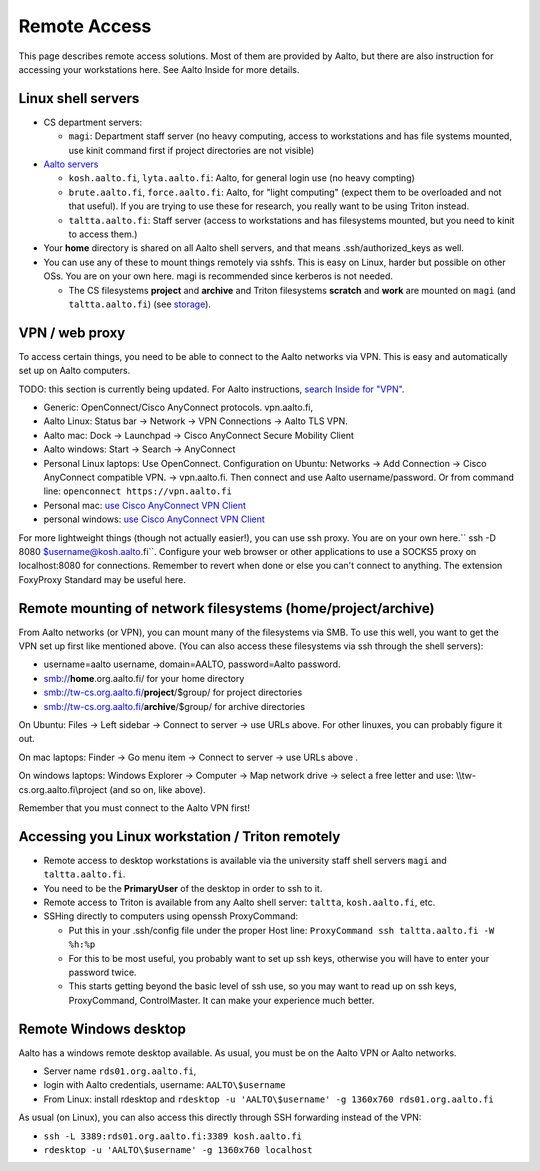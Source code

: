=============
Remote Access
=============

This page describes remote access solutions. Most of them are provided
by Aalto, but there are also instruction for accessing your workstations
here. See Aalto Inside for more details.

Linux shell servers
~~~~~~~~~~~~~~~~~~~

-  CS department servers:

   -  ``magi``: Department staff server (no heavy computing,
      access to workstations and has file systems mounted, use kinit
      command first if project directories are not visible)

-  `Aalto servers <https://inside.aalto.fi/display/ITServices/Linux+shell+servers>`__

   -  ``kosh.aalto.fi``, ``lyta.aalto.fi``: Aalto, for general login use
      (no heavy compting)
   -  ``brute.aalto.fi``, ``force.aalto.fi``: Aalto, for "light computing"
      (expect them to be overloaded and not that useful). If you are
      trying to use these for research, you really want to be using
      Triton instead.
   -  ``taltta.aalto.fi``: Staff server (access to workstations and has
      filesystems mounted, but you need to kinit to access them.)

-  Your **home** directory is shared on all Aalto shell servers, and
   that means .ssh/authorized\_keys as well.
-  You can use any of these to mount things remotely via sshfs. This is
   easy on Linux, harder but possible on other OSs. You are on your own
   here. magi is recommended since kerberos is not needed.

   -  The CS filesystems **project** and **archive** and Triton
      filesystems **scratch** and **work** are mounted on
      ``magi`` (and ``taltta.aalto.fi``) (see
      `storage <../data/aaltostorage>`__).

VPN / web proxy
~~~~~~~~~~~~~~~

To access certain things, you need to be able to connect to the Aalto
networks via VPN. This is easy and automatically set up on Aalto
computers.

TODO: this section is currently being updated. For Aalto instructions,
`search Inside for "VPN"
<https://inside.aalto.fi/display/ITServices/VPN>`__.

-  Generic: OpenConnect/Cisco AnyConnect protocols. vpn.aalto.fi,
-  Aalto Linux: Status bar -> Network -> VPN Connections -> Aalto TLS
   VPN.
-  Aalto mac: Dock -> Launchpad -> Cisco AnyConnect Secure Mobility
   Client
-  Aalto windows: Start -> Search -> AnyConnect
-  Personal Linux laptops: Use OpenConnect. Configuration on Ubuntu:
   Networks -> Add Connection -> Cisco AnyConnect compatible VPN. ->
   vpn.aalto.fi. Then connect and use Aalto username/password. Or from
   command line: ``openconnect https://vpn.aalto.fi``
-  Personal mac: `use Cisco AnyConnect VPN
   Client <https://download.aalto.fi/staff/>`__
-  personal windows: `use Cisco AnyConnect VPN
   Client <https://download.aalto.fi/staff/>`__

For more lightweight things (though not actually easier!), you can use
ssh proxy. You are on your own
here.\ `` ssh -D 8080 $username@kosh.aalto.fi``. Configure your web
browser or other applications to use a SOCKS5 proxy on localhost:8080
for connections. Remember to revert when done or else you can't connect
to anything. The extension FoxyProxy Standard may be useful here.

Remote mounting of network filesystems (home/project/archive)
~~~~~~~~~~~~~~~~~~~~~~~~~~~~~~~~~~~~~~~~~~~~~~~~~~~~~~~~~~~~~

From Aalto networks (or VPN), you can mount many of the filesystems via
SMB. To use this well, you want to get the VPN set up first like
mentioned above. (You can also access these filesystems via ssh through
the shell servers):

-  username=aalto username, domain=AALTO, password=Aalto password.
-  smb://\ **home**.org.aalto.fi/ for your home directory
-  smb://tw-cs.org.aalto.fi/\ **project**/$group/ for project
   directories
-  smb://tw-cs.org.aalto.fi/\ **archive**/$group/ for archive
   directories

On Ubuntu: Files -> Left sidebar -> Connect to server -> use URLs above.
For other linuxes, you can probably figure it out.

On mac laptops: Finder -> Go menu item -> Connect to server -> use URLs
above .

On windows laptops: Windows Explorer -> Computer -> Map network drive ->
select a free letter and use: \\\\tw-cs.org.aalto.fi\\project (and so
on, like above).

Remember that you must connect to the Aalto VPN first!

Accessing you Linux workstation / Triton remotely
~~~~~~~~~~~~~~~~~~~~~~~~~~~~~~~~~~~~~~~~~~~~~~~~~

-  Remote access to desktop workstations is available via the university
   staff shell servers ``magi`` and ``taltta.aalto.fi``.
-  You need to be the **PrimaryUser** of the desktop in order to ssh to
   it.
-  Remote access to Triton is available from any Aalto shell server:
   ``taltta``, ``kosh.aalto.fi``, etc.
-  SSHing directly to computers using openssh ProxyCommand:

   -  Put this in your .ssh/config file under the proper Host line:
      ``ProxyCommand ssh taltta.aalto.fi -W %h:%p``
   -  For this to be most useful, you probably want to set up ssh keys,
      otherwise you will have to enter your password twice.
   -  This starts getting beyond the basic level of ssh use, so you may
      want to read up on ssh keys, ProxyCommand, ControlMaster. It can
      make your experience much better.

Remote Windows desktop
~~~~~~~~~~~~~~~~~~~~~~

Aalto has a windows remote desktop available. As usual, you must be on
the Aalto VPN or Aalto networks.

-  Server name ``rds01.org.aalto.fi``,
-  login with Aalto credentials, username: ``AALTO\$username``
-  From Linux: install rdesktop and
   ``rdesktop -u 'AALTO\$username' -g 1360x760 rds01.org.aalto.fi``

As usual (on Linux), you can also access this directly through SSH
forwarding instead of the VPN:

-  ``ssh -L 3389:rds01.org.aalto.fi:3389 kosh.aalto.fi``
-  ``rdesktop -u 'AALTO\$username' -g 1360x760 localhost``


